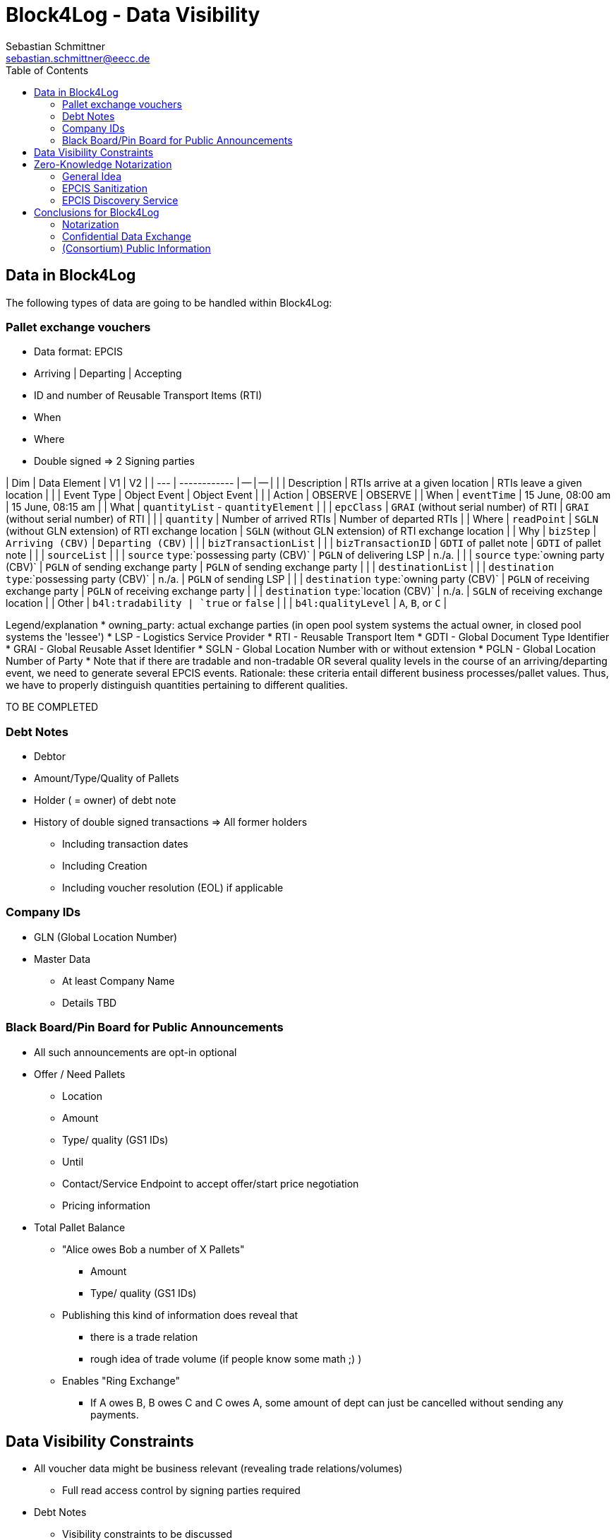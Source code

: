 = Block4Log - Data Visibility
Sebastian Schmittner <sebastian.schmittner@eecc.de>
:toc:
:icons: font
:xrefstyle: short
:imagesdir: pix/
:tip-caption: 💡
:note-caption: ℹ️
:important-caption: ❗
:caution-caption: 🔥
:warning-caption: ⚠️


== Data in Block4Log

The following types of data are going to be handled within Block4Log:

=== Pallet exchange vouchers
- Data format: EPCIS
- Arriving | Departing | Accepting
- ID and number of Reusable Transport Items (RTI)
- When
- Where
- Double signed => 2 Signing parties

| Dim | Data Element | V1 | V2 |
| --- | ------------ | -- | -- | 
|  | Description | RTIs arrive at a given location | RTIs leave a given location |
|  | Event Type | Object Event | Object Event | 
|  | Action | OBSERVE | OBSERVE | 
| When | `eventTime` | 15 June, 08:00 am | 15 June, 08:15 am | 
| What | `quantityList` - `quantityElement` |
|  |  `epcClass` | `GRAI` (without serial number) of RTI | `GRAI` (without serial number) of RTI |
|  |  `quantity` | Number of arrived RTIs | Number of departed RTIs |
| Where | `readPoint` | `SGLN` (without GLN extension) of RTI exchange location | `SGLN` (without GLN extension) of RTI exchange location |
| Why | `bizStep` | `Arriving (CBV)` | `Departing (CBV)` | 
|  | `bizTransactionList` | 
|  | `bizTransactionID` | `GDTI` of pallet note | `GDTI` of pallet note | 
|  | `sourceList` |
|  | `source` `type`:`possessing party (CBV)` | `PGLN` of delivering LSP | n./a. |
|  | `source` `type`:`owning party (CBV)` | `PGLN` of sending exchange party | `PGLN` of sending exchange party |
|  | `destinationList` |
|  | `destination` `type`:`possessing party (CBV)` | n./a. | `PGLN` of sending LSP |
|  | `destination` `type`:`owning party (CBV)` | `PGLN` of receiving exchange party | `PGLN` of receiving exchange party |
|  | `destination` `type`:`location (CBV)` | n./a. | `SGLN` of receiving exchange location |
| Other | `b4l:tradability | `true` or `false` |
|  | `b4l:qualityLevel` | `A`, `B`, or `C` | 
 
Legend/explanation 
* owning_party: actual exchange parties (in open pool system systems the actual owner, in closed pool systems the 'lessee')  
* LSP - Logistics Service Provider 
* RTI - Reusable Transport Item
* GDTI - Global Document Type Identifier 
* GRAI - Global Reusable Asset Identifier 
* SGLN - Global Location Number with or without extension 
* PGLN - Global Location Number of Party   
* Note that if there are tradable and non-tradable OR several quality levels in the course of an arriving/departing event, we need to generate several EPCIS events.  
Rationale: these criteria entail different business processes/pallet values. Thus, we have to properly distinguish quantities pertaining to different qualities.

TO BE COMPLETED

=== Debt Notes
- Debtor
- Amount/Type/Quality of Pallets
- Holder ( = owner) of debt note
- History of double signed transactions => All former holders
** Including transaction dates
** Including Creation
** Including voucher resolution (EOL) if applicable


=== Company IDs
- GLN (Global Location Number)
- Master Data
*** At least Company Name
*** Details TBD

=== Black Board/Pin Board for Public Announcements

- All such announcements are opt-in optional

- Offer / Need Pallets
*** Location
*** Amount
*** Type/ quality (GS1 IDs)
*** Until
*** Contact/Service Endpoint to accept offer/start price negotiation
*** Pricing information

- Total Pallet Balance
** "Alice owes Bob a number of X Pallets"
*** Amount
*** Type/ quality (GS1 IDs)
** Publishing this kind of information does reveal that 
*** there is a trade relation
*** rough idea of trade volume (if people know some math ;) )
** Enables "Ring Exchange"
*** If A owes B, B owes C and C owes A, some amount of dept can just be cancelled without sending any payments.


== Data Visibility Constraints

* All voucher data might be business relevant (revealing trade relations/volumes) 
** Full read access control by signing parties required

* Debt Notes
** Visibility constraints to be discussed
** Initial Holder/Holder history might be sensitive?

* Company IDS
** Public anyway
** Master data might be discussed

* Public Announcements
** Well... public ;)


== Zero-Knowledge Notarization

[[ZKN_General]]
=== General Idea

The following technical concept, as developed independently by SAP/EECC/others,
can be applied to notarize data without giving up full fine grained access
control, hence data ownership. In this sense, the proof of data integrity is
"zero-knowledge", i.e. integrity of the data is secured without revealing any of
the data itself.

In <<EPCIS_Example>>, a simple shipping event with source and destination is shown. Events in Block4Log will have quantities instead of individual EPCs in the "What?" dimension, but this is a minor point.

.Quantity Element for asset classes without serial IDs
[source,xml]
<extension>
    <quantityList>
        <quantityElement>
            <epcClass>urn:epc:class:lgtin:4054739.099914.20160711</epcClass>
            <quantity>600</quantity>
        </quantityElement>
    </quantityList>
</extension>

tbd: new EPCIS 2.0 JSON/JSON-LD structure?


[[EPCIS_Example]]
.EPCIS Event Example
image::EPCIS-example.png[EPCIS Event Example]


<<EPCIS_Hash>> shows how a hash tree is constructed by first hashing all
individual Fields and then concatenating the hashes and hashing again to get to
the next level. Here, a flat tree with only one layer below the root is used for
simplicity. Very large data objects are more efficiently hashed into deeper
trees.

[[EPCIS_Hash]]
.(Flat) Hash Tree
image::EPCIS-hash-tree.png[EPCIS Event Example]

When the data owner, say Alice, chooses to reveal some data to Bob, say, she can
reveal the hashes of the values that should be kept secret together with the
clear text she wants to reveal, see <<EPCIS_Sharing>>. Bob can then hash the clear text, concatenate
with the revealed hashes and check that hashing the concatenation yields the
root hash. This way, he can verify that the revealed data is the same that
entered the original root hash. If the root hash is obtained from a trusted
Notary, in our case from a Block Chain, Bob can trust in the data from Alice not
being changed after notarization.

[[EPCIS_Sharing]]
.Selectively revealing (yellow) only some fields and intermediate hashes(yellow) is a zero-knowledge proof of the data integrity of the revealed values
image::EPCIS-hash-tree-sharing.png[EPCIS Event Example]



=== EPCIS Sanitization

GS1 Germany currently develops an updated concept for an EPCIS Discovery Service. A fundamental idea is that some part of the data in an EPCIS event which is not sensitive can be published as a "sanitized event". Some values in the sanitized event are hashed following the idea of section <<ZKN_General>>. The algorithm that is exemplified in <<Sanitization>> is similar to the idea shown in <<EPCIS_Sharing>> but for the set of fields that are excluded, hidden or public being fixed.

[[Sanitization]]
.A sanitized event is a header type data structure which only contains non-sensitive information needed to verify a chain of custody. Some of the fields are hashed. A hash of the full event is included.
image::sanitization.png[EPCIS Event Example]

Since the sanitized event contains a hash of the full event, it is sufficient to
publish the root hash of the sanitized event in order to enable full
verification. This concept is a little more complicated and less powerful than
the general idea outlined in section <<ZKN_General>> above, but it follows GS1 standard and provides clear guidance on what to include/hide in publishing partial EPCIS information.


=== EPCIS Discovery Service

An (EPCIS) repository (might be distributed) that contains only sanitized events
together with information about service endpoints/protocols to ask for the
hidden data is called a discovery service. For the use case of tracking the
chain of custody of a serialized item, this is very useful. In Block4Log, it needs to be evaluated whether the sanitized events as such add any value.



== Conclusions for Block4Log

=== Notarization

By using Zero-Knowledge Notarization, the resulting root hash can be published
anywhere, in particular on a public block chain such as BitCoin or Ethereum, without revealing any data.
This way, the advantage of a public chain, i.e.

- Extremely low risk of loosing data / integrity
- Public availability independently from Block4Log
- No need to run the Block Chain Infrastructure

can be leveraged.


=== Confidential Data Exchange

In order to actually exchange data confidentially upon authorized request, we
still need a Block4Log internal "peer to peer layer". This function can be
provided by existing technology such as Corda, Hyperledger, etc. but also by
direct connections between the existing systems such as EPCIS repositories, ERP,
etc. which however need to be discovered/routed/connected through the Block4Log
Platform.


=== (Consortium) Public Information

To publish data within the Consortium in a public blackboard like fashion, we
may use existing block chain technology (hyperledger, etc.) or also simpler
methods such as EPCIS repositories + discovery, MQTT or other Message brokers,
etc. 
